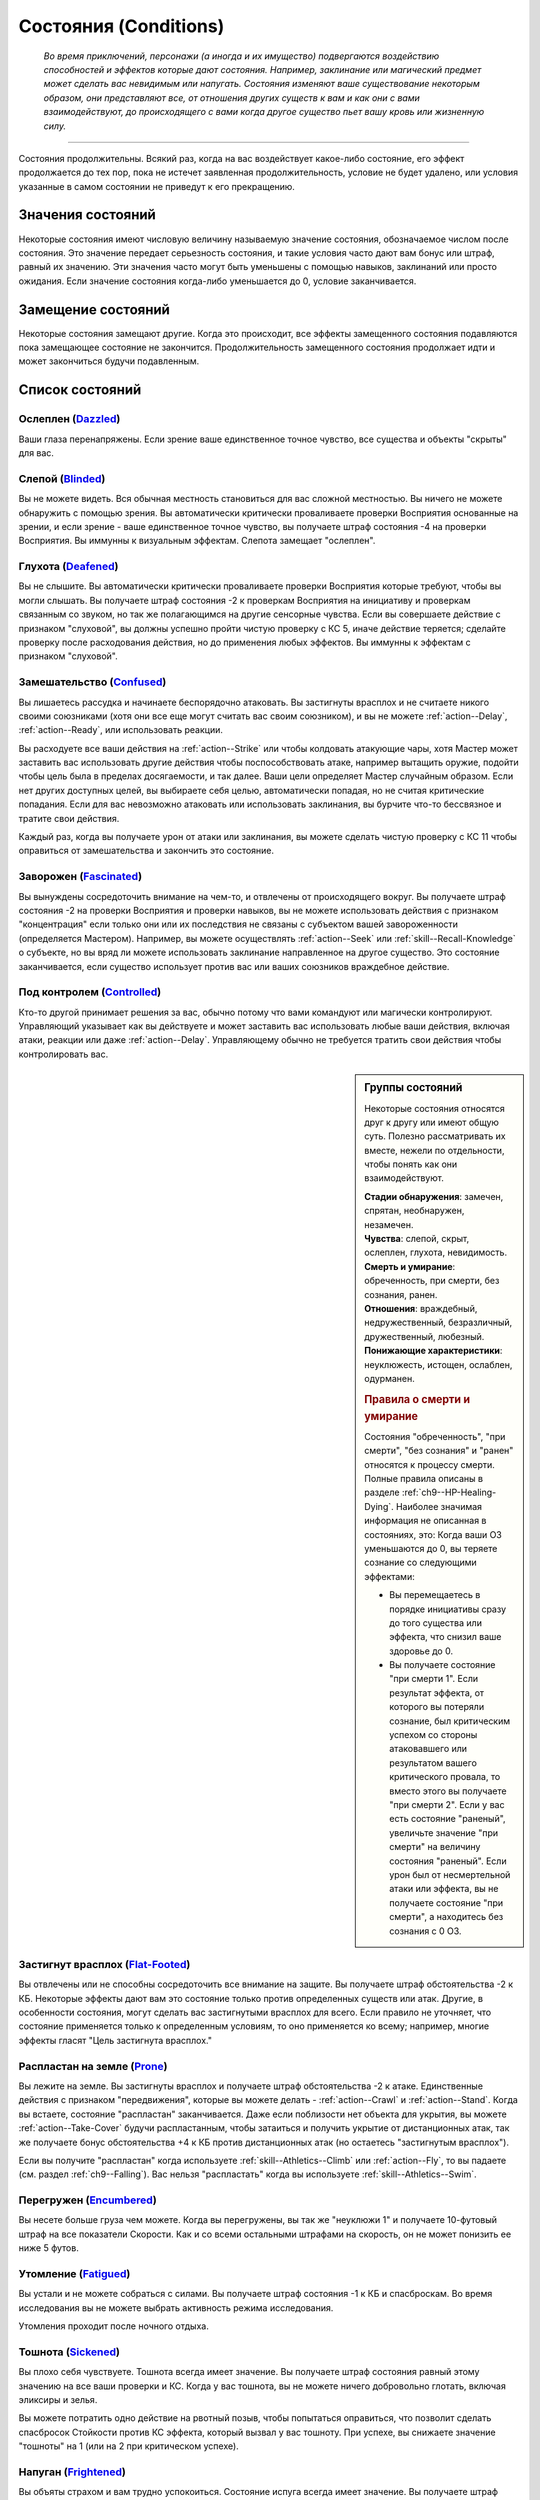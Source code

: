.. rst-class:: conditions
.. _conditions:

Состояния (Conditions)
========================================================================================

.. epigraph::

   *Во время приключений, персонажи (а иногда и их имущество) подвергаются воздействию способностей и эффектов которые дают состояния.
   Например, заклинание или магический предмет может сделать вас невидимым или напугать.
   Состояния изменяют ваше существование некоторым образом, они представляют все, от отношения других существ к вам и как они с вами взаимодействуют, до происходящего с вами когда другое существо пьет вашу кровь или жизненную силу.*

-----------------------------------------------------------------------------


Состояния продолжительны.
Всякий раз, когда на вас воздействует какое-либо состояние, его эффект продолжается до тех пор, пока не истечет заявленная продолжительность, условие не будет удалено, или условия указанные в самом состоянии не приведут к его прекращению.



Значения состояний
-----------------------------------------------------------------------------------------

Некоторые состояния имеют числовую величину называемую значение состояния, обозначаемое числом после состояния.
Это значение передает серьезность состояния, и такие условия часто дают вам бонус или штраф, равный их значению.
Эти значения часто могут быть уменьшены с помощью навыков, заклинаний или просто ожидания.
Если значение состояния когда-либо уменьшается до 0, условие заканчивается.



Замещение состояний
-----------------------------------------------------------------------------------------

Некоторые состояния замещают другие.
Когда это происходит, все эффекты замещенного состояния подавляются пока замещающее состояние не закончится.
Продолжительность замещенного состояния продолжает идти и может закончиться будучи подавленным.



Список состояний
-----------------------------------------------------------------------------------------


Ослеплен (`Dazzled <https://2e.aonprd.com/Conditions.aspx?ID=7>`_)
~~~~~~~~~~~~~~~~~~~~~~~~~~~~~~~~~~~~~~~~~~~~~~~~~~~~~~~~~~~~~~~~~~~~~~~~~~~~~~~~~~~~~~

Ваши глаза перенапряжены.
Если зрение ваше единственное точное чувство, все существа и объекты "скрыты" для вас.


Слепой (`Blinded <https://2e.aonprd.com/Conditions.aspx?ID=1>`_)
~~~~~~~~~~~~~~~~~~~~~~~~~~~~~~~~~~~~~~~~~~~~~~~~~~~~~~~~~~~~~~~~~~~~~~~~~~~~~~~~~~~~~~

Вы не можете видеть.
Вся обычная местность становиться для вас сложной местностью.
Вы ничего не можете обнаружить с помощью зрения.
Вы автоматически критически проваливаете проверки Восприятия основанные на зрении, и если зрение - ваше единственное точное чувство, вы получаете штраф состояния -4 на проверки Восприятия.
Вы иммунны к визуальным эффектам.
Слепота замещает "ослеплен".


Глухота (`Deafened <https://2e.aonprd.com/Conditions.aspx?ID=8>`_)
~~~~~~~~~~~~~~~~~~~~~~~~~~~~~~~~~~~~~~~~~~~~~~~~~~~~~~~~~~~~~~~~~~~~~~~~~~~~~~~~~~~~~~

Вы не слышите.
Вы автоматически критически проваливаете проверки Восприятия которые требуют, чтобы вы могли слышать.
Вы получаете штраф состояния -2 к проверкам Восприятия на инициативу и проверкам связанным со звуком, но так же полагающимся на другие сенсорные чувства.
Если вы совершаете действие с признаком "слуховой", вы должны успешно пройти чистую проверку с КС 5, иначе действие теряется; сделайте проверку после расходования действия, но до применения любых эффектов.
Вы иммунны к эффектам с признаком "слуховой".





Замешательство (`Confused <https://2e.aonprd.com/Conditions.aspx?ID=5>`_)
~~~~~~~~~~~~~~~~~~~~~~~~~~~~~~~~~~~~~~~~~~~~~~~~~~~~~~~~~~~~~~~~~~~~~~~~~~~~~~~~~~~~~~

Вы лишаетесь рассудка и начинаете беспорядочно атаковать.
Вы застигнуты врасплох и не считаете никого своими союзниками (хотя они все еще могут считать вас своим союзником), и вы не можете :ref:`action--Delay`, :ref:`action--Ready`, или использовать реакции.

Вы расходуете все ваши действия на :ref:`action--Strike` или чтобы колдовать атакующие чары, хотя Мастер может заставить вас использовать другие действия чтобы поспособствовать атаке, например вытащить оружие, подойти чтобы цель была в пределах досягаемости, и так далее.
Ваши цели определяет Мастер случайным образом.
Если нет других доступных целей, вы выбираете себя целью, автоматически попадая, но не считая критические попадания.
Если для вас невозможно атаковать или использовать заклинания, вы бурчите что-то бессвязное и тратите свои действия.

Каждый раз, когда вы получаете урон от атаки или заклинания, вы можете сделать чистую проверку с КС 11 чтобы оправиться от замешательства и закончить это состояние.


Заворожен (`Fascinated <https://2e.aonprd.com/Conditions.aspx?ID=14>`_)
~~~~~~~~~~~~~~~~~~~~~~~~~~~~~~~~~~~~~~~~~~~~~~~~~~~~~~~~~~~~~~~~~~~~~~~~~~~~~~~~~~~~~~

Вы вынуждены сосредоточить внимание на чем-то, и отвлечены от происходящего вокруг.
Вы получаете штраф состояния -2 на проверки Восприятия и проверки навыков, вы не можете использовать действия с признаком "концентрация" если только они или их последствия не связаны с субъектом вашей завороженности (определяется Мастером).
Например, вы можете осуществлять :ref:`action--Seek` или :ref:`skill--Recall-Knowledge` о субъекте, но вы вряд ли можете использовать заклинание направленное на другое существо.
Это состояние заканчивается, если существо использует против вас или ваших союзников враждебное действие.


Под контролем (`Controlled <https://2e.aonprd.com/Conditions.aspx?ID=6>`_)
~~~~~~~~~~~~~~~~~~~~~~~~~~~~~~~~~~~~~~~~~~~~~~~~~~~~~~~~~~~~~~~~~~~~~~~~~~~~~~~~~~~~~~

Кто-то другой принимает решения за вас, обычно потому что вами командуют или магически контролируют.
Управляющий указывает как вы действуете и может заставить вас использовать любые ваши действия, включая атаки, реакции или даже :ref:`action--Delay`.
Управляющему обычно не требуется тратить свои действия чтобы контролировать вас.


.. sidebar:: Группы состояний
	
	Некоторые состояния относятся друг к другу или имеют общую суть.
	Полезно рассматривать их вместе, нежели по отдельности, чтобы понять как они взаимодействуют.

	| **Стадии обнаружения**: замечен, спрятан, необнаружен, незамечен.
	| **Чувства**: слепой, скрыт, ослеплен, глухота, невидимость.
	| **Смерть и умирание**: обреченность, при смерти, без сознания, ранен.
	| **Отношения**: враждебный, недружественный, безразличный, дружественный, любезный.
	| **Понижающие характеристики**: неуклюжесть, истощен, ослаблен, одурманен.

	.. rubric:: Правила о смерти и умирание

	Состояния "обреченность", "при смерти", "без сознания" и "ранен" относятся к процессу смерти.
	Полные правила описаны в разделе :ref:`ch9--HP-Healing-Dying`.
	Наиболее значимая информация не описанная в состояниях, это:
	Когда ваши ОЗ уменьшаются до 0, вы теряете сознание со следующими эффектами:

	* Вы перемещаетесь в порядке инициативы сразу до того существа или эффекта, что снизил ваше здоровье до 0.
	* Вы получаете состояние "при смерти 1". Если результат эффекта, от которого вы потеряли сознание, был критическим успехом со стороны атаковавшего или результатом вашего критического провала, то вместо этого вы получаете "при смерти 2". Если у вас есть состояние "раненый", увеличьте значение "при смерти" на величину состояния "раненый". Если урон был от несмертельной атаки или эффекта, вы не получаете состояние "при смерти", а находитесь без сознания с 0 ОЗ.



Застигнут врасплох (`Flat-Footed <https://2e.aonprd.com/Conditions.aspx?ID=16>`_)
~~~~~~~~~~~~~~~~~~~~~~~~~~~~~~~~~~~~~~~~~~~~~~~~~~~~~~~~~~~~~~~~~~~~~~~~~~~~~~~~~~~~~~

Вы отвлечены или не способны сосредоточить все внимание на защите.
Вы получаете штраф обстоятельства -2 к КБ.
Некоторые эффекты дают вам это состояние только против определенных существ или атак.
Другие, в особенности состояния, могут сделать вас застигнутыми врасплох для всего.
Если правило не уточняет, что состояние применяется только к определенным условиям, то оно применяется ко всему; например, многие эффекты гласят "Цель застигнута врасплох."


Распластан на земле (`Prone <https://2e.aonprd.com/Conditions.aspx?ID=31>`_)
~~~~~~~~~~~~~~~~~~~~~~~~~~~~~~~~~~~~~~~~~~~~~~~~~~~~~~~~~~~~~~~~~~~~~~~~~~~~~~~~~~~~~~

Вы лежите на земле.
Вы застигнуты врасплох и получаете штраф обстоятельства -2 к атаке.
Единственные действия с признаком "передвижения", которые вы можете делать - :ref:`action--Crawl` и :ref:`action--Stand`.
Когда вы встаете, состояние "распластан" заканчивается.
Даже если поблизости нет объекта для укрытия, вы можете :ref:`action--Take-Cover` будучи распластанным, чтобы затаиться и получить укрытие от дистанционных атак, так же получаете бонус обстоятельства +4 к КБ против дистанционных атак (но остаетесь "застигнутым врасплох").

Если вы получите "распластан" когда используете :ref:`skill--Athletics--Climb` или :ref:`action--Fly`, то вы падаете (см. раздел :ref:`ch9--Falling`).
Вас нельзя "распластать" когда вы используете :ref:`skill--Athletics--Swim`.


Перегружен (`Encumbered <https://2e.aonprd.com/Conditions.aspx?ID=12>`_)
~~~~~~~~~~~~~~~~~~~~~~~~~~~~~~~~~~~~~~~~~~~~~~~~~~~~~~~~~~~~~~~~~~~~~~~~~~~~~~~~~~~~~~

Вы несете больше груза чем можете.
Когда вы перегружены, вы так же "неуклюжи 1" и получаете 10-футовый штраф на все показатели Скорости.
Как и со всеми остальными штрафами на скорость, он не может понизить ее ниже 5 футов.


Утомление (`Fatigued <https://2e.aonprd.com/Conditions.aspx?ID=15>`_)
~~~~~~~~~~~~~~~~~~~~~~~~~~~~~~~~~~~~~~~~~~~~~~~~~~~~~~~~~~~~~~~~~~~~~~~~~~~~~~~~~~~~~~

Вы устали и не можете собраться с силами.
Вы получаете штраф состояния -1 к КБ и спасброскам.
Во время исследования вы не можете выбрать активность режима исследования.

Утомления проходит после ночного отдыха.


Тошнота (`Sickened <https://2e.aonprd.com/Conditions.aspx?ID=34>`_)
~~~~~~~~~~~~~~~~~~~~~~~~~~~~~~~~~~~~~~~~~~~~~~~~~~~~~~~~~~~~~~~~~~~~~~~~~~~~~~~~~~~~~~

Вы плохо себя чувствуете.
Тошнота всегда имеет значение.
Вы получаете штраф состояния равный этому значению на все ваши проверки и КС.
Когда у вас тошнота, вы не можете ничего добровольно глотать, включая эликсиры и зелья.

Вы можете потратить одно действие на рвотный позыв, чтобы попытаться оправиться, что позволит сделать спасбросок Стойкости против КС эффекта, который вызвал у вас тошноту.
При успехе, вы снижаете значение "тошноты" на 1 (или на 2 при критическом успехе).


Напуган (`Frightened <https://2e.aonprd.com/Conditions.aspx?ID=19>`_)
~~~~~~~~~~~~~~~~~~~~~~~~~~~~~~~~~~~~~~~~~~~~~~~~~~~~~~~~~~~~~~~~~~~~~~~~~~~~~~~~~~~~~~

Вы объяты страхом и вам трудно успокоиться.
Состояние испуга всегда имеет значение.
Вы получаете штраф состояния равный этому значению, для всех ваших проверок и КС.
Если не сказано иначе, состояние испуга снижается на 1 в конце каждого вашего хода.
Эффект может изменять это поведение.


Бегство (`Fleeing <https://2e.aonprd.com/Conditions.aspx?ID=17>`_)
~~~~~~~~~~~~~~~~~~~~~~~~~~~~~~~~~~~~~~~~~~~~~~~~~~~~~~~~~~~~~~~~~~~~~~~~~~~~~~~~~~~~~~

Вы вынуждены сбежать из-за страха или другого побуждения.
В ваш ход, вы обязаны потратить каждое действие, чтобы попытаться избежать причины вашего состояния наиболее целесообразно (перемещаться, открывать двери преграждающие отступление).
Причиной обычно является эффект или колдун, который дал вам это состояние, хотя некоторые эффекты могут обозначить что-то другое в качестве источника.
Вы не можете :ref:`action--Delay` или :ref:`action--Ready` с состоянием "бегство".


.. _condition--Persistent-Damage:

Продолжительный урон (`Persistent Damage <https://2e.aonprd.com/Conditions.aspx?ID=29>`_)
~~~~~~~~~~~~~~~~~~~~~~~~~~~~~~~~~~~~~~~~~~~~~~~~~~~~~~~~~~~~~~~~~~~~~~~~~~~~~~~~~~~~~~~~~

Продолжительный урон идет от таких эффектов как кислота, пламя и других.
Он описывается как "X продолжительного урона [вид]", где "X" количество урона, а "[вид]" это вид урона.
Вместо получения продолжительного урона мгновенного, вы получаете его в конце каждого вашего хода, бросая кости урона заново, пока у вас не пропадет состояние.
После того как вы получили продолжительный урон, сделайте чистую проверку с КС 15, чтобы узнать оправились ли вы от продолжительного урона.
Если проверка прошла успешно, состояние заканчивается.


.. rst-class:: sidebar-wide

.. sidebar:: Правила по продолжительному урону
	
	Дополнительные правила представленные далее применяются в определенных случаях.

	.. rubric:: Помощь в восстановлении

	Вы или можете принять меры, чтобы помочь себе избавиться от продолжительного урона, или вам может помочь союзник, чтобы попытаться пройти дополнительную чистую проверку до конца хода.
	Обычно это активность требующая 2 действия и это должно быть что-то, что значительно улучшит ваши шансы (определяется Мастером).
	Например, вы можете попытаться сбить пламя, смыть кислоту или использовать навык Медицины чтобы оказать Первую Помощь при кровотечении.
	Это позволяет вам мгновенно пройти дополнительную чистую проверку.

	Мастер решает как ваша помощь сработает, руководствуясь следующим:

	* Уменьшит КС чистой проверки до 10 при подходящем виде помощь, например тушение водой пламени.
	* Остановит действие состояния при подходящем виде помощи, например исцеление вас до максимальных ОЗ чтобы остановить кровотечение или нырнуть в озеро чтобы прекратить урон огнем.
	* Изменит количество действий требуемых для помощи вам, если принятые меры были исключительно эффективны или совсем неэффективны.
	
	Продолжительный урон заканчивается после определенного времени, так как огонь тухнет, раны затягиваются и т.п.
	Мастер определяет когда это происходит, но обычно это занимает 1 минуту.

	.. rubric:: Иммунитеты, Сопротивления и Слабости

	Иммунитеты, сопротивления и слабости применяются к продолжительному урону.
	Если эффект наносит начальный урон в дополнение к продолжительному, применяйте иммунитеты, сопротивления и слабости отдельно к начальному и продолжительному урону.
	Обычно если эффект сводит на нет начальный урон, то так же нивелирует продолжительный урон.
	Например, рубящее оружие так же причиняет продолжительный урон кровотечением из-за порезов.
	В определенных ситуациях, Мастер может рассудить по другому.

	.. rubric:: Несколько состояний с продолжительным уроном

	Вы можете быть одновременно подвержены нескольким состояниям с продолжительным уроном, если они имеют разный вид урона.
	Если вы получите более одного состояния с продолжительным уроном одного вида, большее значение заменит меньшее.
	Урон наносится одновременно, если что-то реагирует на получение вами урона, это происходит только раз.
	Например, если вы "при смерти" с несколькими видами продолжительного урона, они единожды увеличивают значение состояния "при смерти".



Сдерживаем (`Restrained <https://2e.aonprd.com/Conditions.aspx?ID=33>`_)
~~~~~~~~~~~~~~~~~~~~~~~~~~~~~~~~~~~~~~~~~~~~~~~~~~~~~~~~~~~~~~~~~~~~~~~~~~~~~~~~~~~~~~

Вы связаны и едва можете двигаться или придавлены существом.
Вы получаете состояния "застигнут врасплох" и "обездвижен", и вы не можете использовать атаки или действия с признаком "воздействие", за исключением попыток :ref:`action--Escape` или :ref:`skill--Athletics--Force-Open`, чтобы избавиться от того? что сдерживает вас.
"Сдерживаем" замещает состояние "Схвачен".


Схвачен (`Grabbed <https://2e.aonprd.com/Conditions.aspx?ID=20>`_)
~~~~~~~~~~~~~~~~~~~~~~~~~~~~~~~~~~~~~~~~~~~~~~~~~~~~~~~~~~~~~~~~~~~~~~~~~~~~~~~~~~~~~~

Другое существо схватило и удерживает вас на месте, давая вам состояния "застигнут врасплох" и "обездвижен".
Если вы, будучи схваченным, пытаетесь совершить действие с признаком "воздействие", то должны пройти чистую проверку с КС 5, иначе действие теряется; совершайте проверку после расходования действия, но до применения эффектов.


Обездвижен (`Immobilized <https://2e.aonprd.com/Conditions.aspx?ID=24>`_)
~~~~~~~~~~~~~~~~~~~~~~~~~~~~~~~~~~~~~~~~~~~~~~~~~~~~~~~~~~~~~~~~~~~~~~~~~~~~~~~~~~~~~~

Вы не можете использовать никакое действие с признаком "движение".
Если вы обездвижены из-за чего-то, что удерживает вас на месте, и внешняя сила будет перемещать вас из вашего пространства, эта сила должна успешно пройти проверку либо с КС эффекта удерживающего вас на месте, либо относительной защиты (обычно КС Стойкости) монстра удерживающего вас на месте.


Парализован (`Paralyzed <https://2e.aonprd.com/Conditions.aspx?ID=28>`_)
~~~~~~~~~~~~~~~~~~~~~~~~~~~~~~~~~~~~~~~~~~~~~~~~~~~~~~~~~~~~~~~~~~~~~~~~~~~~~~~~~~~~~~

Ваше тело застывает на месте.
Вы "застигнуты врасплох" и не можете действовать, за исключением использования :ref:`skill--Recall-Knowledge` и действий требующих только использования разума (по решению Мастера).
Ваши чувства все еще работают, но только в области которую вы можете ощущать не двигая своим телом, так что вы не можете использовать :ref:`action--Seek` пока парализованны.


Окаменение (`Petrified <https://2e.aonprd.com/Conditions.aspx?ID=30>`_)
~~~~~~~~~~~~~~~~~~~~~~~~~~~~~~~~~~~~~~~~~~~~~~~~~~~~~~~~~~~~~~~~~~~~~~~~~~~~~~~~~~~~~~

Вы превращены в камень.
Вы не можете действовать или ощущать что-либо.
Вы становитесь объектом с массой в два раза выше вашей обычной массы (обычно 12 для среднего окаменевшего существа или 6 для маленького), КБ 9, Твердость 8, и тем же количеством ОЗ что были к вас в живом состоянии.
У вас нет Предела Поломки.
Когда вы возвращаетесь в нормальное состояние, у вас то же значение ОЗ что и было в состоянии статуи.
Если статуя разрушается, вы мгновенно умираете.
Во время окаменения ваш разум и тело в стазисе, поэтому вы не стареете и не замечаете течение времени.


Сломано (`Broken <https://2e.aonprd.com/Conditions.aspx?ID=2>`_)
~~~~~~~~~~~~~~~~~~~~~~~~~~~~~~~~~~~~~~~~~~~~~~~~~~~~~~~~~~~~~~~~~~~~~~~~~~~~~~~~~~~~~~

Это состояние объектов.
Объект сломан, когда урон снизил его Очки Здоровья до Предела Поломки или ниже.
Сломанный предмет не может быть использован как обычно, и не дает бонусы, за исключением брони.
Сломанная броня все еще дает бонус предмета к КБ, но так же дает штраф состояния к КБ в зависимости от категории:
-1 при сломанной легкой броне,
-2 при сломанной средней броне,
-3 при сломанной тяжелой броне,

Сломанный предмет по-прежнему налагает штрафы и ограничения, обычно связанные с его ношением, хранением или использованием.
Например, сломанная броня все еще будет налагать ограничение модификатора Ловкости, штрафы проверок и так далее.

Если эффект делает вещь автоматически поломанной и предмет имеет ОЗ больше Предела Поломки, этот эффект так же снижает ОЗ до предела поломки.



.. sidebar:: Получение и потеря действий

	Ускорен, замедлен и ошеломлен - основные способы чтобы получить или потерять действие во время хода.
	Правила об этом описаны в рзделе :ref:`ch9--Actions--Gaining-and-Losing`.
	Вкратце, эти состояния меняют количество действий получаемых в начале хода, таким образом получение состояния в середине хода не изменяет количество действий на этом ходу.
	Если у вас есть состояние которое воздействует на количество действий, вы выбираете какие из них потерять.
	Например, действие полученное от *спешки* позволяет вам использовать его только для Перемещения и Шага, так что если вам требуется лишиться действия из-за состояния "замедлен", вы можете решить потерять действие полученное от *спешки*, оставив другие действия которые можно использовать более гибко.

	Некоторые состояния не позволяют вам получать некоторые действия, обычно реакции.
	Другие состояния просто говорят что вы не можете действовать.
	Когда вы не можете действовать, вы не способны использовать никакие действия.
	В отличие от "замедлен" или "ошеломлен", они не изменяют количество получаемых действий, они просто препятствуют их использование.
	Это значит, что если вы были избавлены от "паралича" во время вашего хода, вы можете сразу действовать.



Ошеломлен (`Stunned <https://2e.aonprd.com/Conditions.aspx?ID=36>`_)
~~~~~~~~~~~~~~~~~~~~~~~~~~~~~~~~~~~~~~~~~~~~~~~~~~~~~~~~~~~~~~~~~~~~~~~~~~~~~~~~~~~~~~

Вы лишаетесь чувств.
Вы не можете действовать когда ошеломлены.
Ошеломление обычно имеет значение, которое означает сколько всего действий вы теряете, возможно в течении нескольких ходов с момента ошеломления.
Каждый раз, когда вы восстанавливаете действия (как например, в начале хода), отнимайте это значение из количества получаемых действий и снижайте значение состояния на такую же величину.
Например, если вы были "ошеломлены 4", вы потеряете все 3 действия в ваш ход, уменьшив значение состояния до "ошеломлен 1"; на следующем ходу вы потеряете еще 1 действие и сможете использовать оставшиеся 2 как обычно.
Ошеломление так же может иметь продолжительность вместо значения, как например "ошеломлен на 1 минуту".
В том случае вы теряете все ваши действия в течение указанного времени.

Ошеломление замещает состояние "замедлен".
Если продолжительность ошеломления заканчивается когда вы замедленны, вы считаете потерю действий от ошеломления в пользу замедления.
Например, если вы были ошеломлены 1 и замедлены 2 в начале хода, вы потеряете 1 действие от ошеломления и 1 от замедления, так что у вас останется 1 действие на этом ходу.


Замедлен (`Slowed <https://2e.aonprd.com/Conditions.aspx?ID=35>`_)
~~~~~~~~~~~~~~~~~~~~~~~~~~~~~~~~~~~~~~~~~~~~~~~~~~~~~~~~~~~~~~~~~~~~~~~~~~~~~~~~~~~~~~

У вас меньше действий.
Замедление всегда имеет значение.
Когда вы восстанавливаете действия в начале хода, уменьшите их количество на значение состояния.
Так как замедление начинает свое действие только в начале хода, если вы были замедлены во время своего хода, то не теряете действие мгновенно.


Ускорен (`Quickened <https://2e.aonprd.com/Conditions.aspx?ID=32>`_)
~~~~~~~~~~~~~~~~~~~~~~~~~~~~~~~~~~~~~~~~~~~~~~~~~~~~~~~~~~~~~~~~~~~~~~~~~~~~~~~~~~~~~~

Каждый раунд, в начале своего хода, вы получаете 1 дополнительное действие.
Многие эффекты, дающие ускорение, уточняют на какой вид действий вы можете потратить его.
Если вы были ускорены несколькими эффектами, вы можете использовать это дополнительное действие на любое одиночное действие, разрешенное любым из эффектов ускорения, действующих на вас (прим. пер.: Вы все так же получаете 1 доп. очко действия, просто разные эффекты позволяют вам потратить его по разному, и можно выбрать из разрешенных).
Так как ускорение начинает свое действие только в начале хода, если вы были ускорены во время своего хода, то не получаете действие мгновенно.


.. sidebar:: Избыточные состояния
	
	Вы можете иметь только одно уникальное состояние единовременно.
	Если эффект применяет к вам состояние которое у вас уже есть, вы изменяете продолжительность состояние используя большее значение.
	Состояния меньшей длительности заканчиваются, однако другие состояния вызванные изначальным эффектом могут продолжаться.

	Например, по вам попал монстр и истощил вашу живучесть.
	Из-за ран вы "ослаблены 2" и "застигнуты врасплох" до конца следующего хода монстра..
	Перед окончания следующего хода этого монстра, ловушка отравляет вас, делая вас "ослабленным 2" на 1 минуту.
	В этом случае, "ослаблен 2" длительностью в 1 минуту замещает "ослаблен 2" от монстра, таким образом делая вас ослабленным на большее время.
	Вы остаетесь застигнутым врасплох, так как ничего не заменило это состояние, и оно все еще длится до окончания следующего хода монстра.

	Любые способности которые избавляют от состояния, полностью убирают его, не важно какого оно было значения или сколько раз вы были ему подвержены.
	Из примера выше, заклинание избавляющее вас от "ослабления", убрало бы его полностью, то есть не потребовалось бы использовать заклинание дважды.

	.. rubric:: Избыточные состояния со значением

	Состояния с другими значениями считаются другими состояниями.
	Если вы подверглись состоянию со значением несколько раз, вы применяете только большее значение, однако вы вам возможно придется отслеживать за их длительностями, если одно имеет меньшее значение но длится дольше.
	Например, если у вас есть "замедлен 2" на 1 раунд и "замедлен 1" на 6 раундов, вы будете учитывать "замедлен 2" первый раунд, а потом вы переключитесь на "замедлен 1" на следующие 5 раундов.
	Если что-то снижает значение состояния, оно действует на все состояния с таким названием.
	Например, в примере выше, если что-то снижает ваше "замедление" на 1, то это уменьшит первое состояние до 1, и уменьшит второе состояние до 0, тем самым убрав его.


При смерти (`Dying <https://2e.aonprd.com/Conditions.aspx?ID=11>`_)
~~~~~~~~~~~~~~~~~~~~~~~~~~~~~~~~~~~~~~~~~~~~~~~~~~~~~~~~~~~~~~~~~~~~~~~~~~~~~~~~~~~~~~

Вы истекаете кровью или на пороге смерти по другой причине.
Пока вы имеете это состояние, то находитесь без сознания.
Состояние "при смерти" всегда имеет значение.
Если оно достигает 4, вы умираете.
Если вы при смерти, то должны проходить проверки восстановления (см. :ref:`ch9--Recovery-Checks`) каждый раунд в начале вашего хода, чтобы определить, становится вам лучше или хуже.
Ваше значение состояния "при смерти" увеличивается на 1 если вы получаете урон находясь при смерти, или на 2 если получаете урон от критической атаки врага или при критическом провале спасброска.

Если вы теряете состояние "при смерти" успешно пройдя проверку восстановления и все еще имеете 0 ОЗ, вы остаетесь без сознания, но можете очнуться как описано в этом состоянии.
Вы теряете состояние "при смерти" автоматически и приходите в сознание если у вас 1 или более ОЗ.
Всякий раз, когда вы лишаетесь состояния "при смерти", вы получаете состояние "ранен 1" или увеличиваете его на 1 если оно у вас уже было.


Ранен (`Wounded <https://2e.aonprd.com/Conditions.aspx?ID=42>`_)
~~~~~~~~~~~~~~~~~~~~~~~~~~~~~~~~~~~~~~~~~~~~~~~~~~~~~~~~~~~~~~~~~~~~~~~~~~~~~~~~~~~~~~

Вы были серьезно травмированы в бою.
Если вы потеряли состояние "при смерти", и не имели состояния "ранен", то получаете "ранен 1".
Если у вас уже было состояние "ранен", когда вы теряете состояние "при смерти", то значение "ранен" увеличивается на 1.
Если вы получили состояние "при смерти" будучи раненым, увеличьте значение "при смерти" на значение "ранен".
Состояние "ранен" заканчивается если кто-то успешно восстанавливает вам Очки Здоровья с помощью :ref:`skill--Medicine--Treat-Wounds`, или если вам восстановили ОЗ до максимума и вы отдохнули 10 минут.


Обречен (`Doomed <https://2e.aonprd.com/Conditions.aspx?ID=9>`_)
~~~~~~~~~~~~~~~~~~~~~~~~~~~~~~~~~~~~~~~~~~~~~~~~~~~~~~~~~~~~~~~~~~~~~~~~~~~~~~~~~~~~~~

Могущественная сила завладела вашей душой, взывая к смерти.
Обреченность всегда имеет значение.
Значение "при смерти", при котором вы умираете, уменьшается на значение "обреченности".
Если ваше максимальное значение "при смерти" когда-либо уменьшится до 0 вы мгновенно умираете.
Когда вы умрете, то больше не обречены.

Ваше значение обреченности уменьшается на 1 каждый раз после ночного отдыха.


Без сознания (`Unconscious <https://2e.aonprd.com/Conditions.aspx?ID=38>`_)
~~~~~~~~~~~~~~~~~~~~~~~~~~~~~~~~~~~~~~~~~~~~~~~~~~~~~~~~~~~~~~~~~~~~~~~~~~~~~~~~~~~~~~

Вы спите или в нокауте.
Вы не можете действовать.
Вы получаете штраф состояния -4 к КБ, Восприятию и спасброскам Рефлекса, и имеете состояния "слепой" и "застигнут врасплох".
Когда вы получаете это состояние, то падаете распластанным на землю, роняете все предметы, которыми владеете или которые держите в руках, если только эффект не требует обратного или Мастер решил что вы в таком положении, что не выпустите их из рук.


**Если вы без сознания потому что при смерти**, вы не можете очнуться пока у вас 0 ОЗ.
Если вам восстановили 1 ОЗ или более посредствам исцеления, вы теряете состояние "при смерти" и "без сознания" и можете действовать как обычно в свой следующий ход.

**Если вы без сознания с 0 ОЗ но не при смерти**, вы естественным образом возвращаетесь к 1 ОЗ и приходите в сознание после достаточного кол-ва времени.
Мастер определяет как долго вы остаетесь без сознания, минимум от 10 минут до нескольких часов.
Если вы получаете исцеление в это время, то теряете состояние "без сознания" и можете действовать как обычно в свой следующий ход.

**Если вы без сознания и у вас более 1 ОЗ** (обычно потому что вы спите или из-за эффекта), вы приходите в сознание одним из перечисленных способов.
Каждый из которых лишает вас бессознательного состояния.

* Вы получили урон, но ОЗ не опустились до 0. Если урон снизил ОЗ до 0, вы остаетесь без сознания и получаете состояние "при смерти" как обычно.
* Вы были исцелены, но не средствами естественного исцеления от отдыха.
* Кто-то толкает или трясет вас с помощью действия :ref:`action--Interact`.
* Вокруг вас раздается громкий шум, однако пробуждение не происходит автоматически. В начале вашего хода вы проходите проверку Восприятия с КС шума (или слабейшего КС шума, если источников шума несколько), пробуждаясь если проверка была успешной. Для битвы это обычно КС 5, но если существа пытаются не шуметь вокруг вас, проверка Восприятия делается против их КС Скрытности. Некоторые магические эффекты усыпляют вас так сильно, что вам нельзя пройти эту проверку.
* Если вы просто спите, Мастер решает что вы проснулись потому что у вас был спокойный ночной сон или что-то нарушило этот отдых.




Ослаблен (`Enfeebled <https://2e.aonprd.com/Conditions.aspx?ID=13>`_)
~~~~~~~~~~~~~~~~~~~~~~~~~~~~~~~~~~~~~~~~~~~~~~~~~~~~~~~~~~~~~~~~~~~~~~~~~~~~~~~~~~~~~~

Вы ослаблены физически.
Ослабление всегда имеет значение.
Когда вы ослаблены, вы получаете штраф состояния равный значению состояния к броскам основанным на Силе, и КС, включая атаки в ближнем бою основанные на Силе, броски на урон основанные на Силе, и проверки Атлетики.


Неуклюжесть (`Clumsy <https://2e.aonprd.com/Conditions.aspx?ID=3>`_)
~~~~~~~~~~~~~~~~~~~~~~~~~~~~~~~~~~~~~~~~~~~~~~~~~~~~~~~~~~~~~~~~~~~~~~~~~~~~~~~~~~~~~~

Ваши движения становятся неуклюжими и неточными.
Неуклюжесть всегда имеет значение.
Вы получаете штраф состояния равный значению состояния к КС и проверкам основанным на Ловкости, включая КБ, спасброски Рефлекса, дистанционные атаки и проверки навыков Акробатики, Скрытности и Воровства.


Истощен (`Drained <https://2e.aonprd.com/Conditions.aspx?ID=10>`_)
~~~~~~~~~~~~~~~~~~~~~~~~~~~~~~~~~~~~~~~~~~~~~~~~~~~~~~~~~~~~~~~~~~~~~~~~~~~~~~~~~~~~~~

Когда существо успешно пьет вашу кровь или вытягивает из вас жизненную силу, вы становитесь менее здоровым.
Истощение всегда имеет значение.
Вы получаете штраф состояния, равный значению истощения, к проверкам основанным на Телосложении, таким как спасброски Стойкости.
Вы так же теряете количество Очков Здоровья равное вашему уровню (мин. 1) помноженному на значение истощения, и уменьшаете максимальные Очки Здоровья на это же значение.
Например, если по вам попали атакой, которая причинила состояние "истощен 3" и вы персонаж 3-го уровня, то вы теряете 9 ОЗ и уменьшаете максимальные ОЗ на 9.
Потеря этих Очков Здоровья не считается получением урона.

Ваше значение истощения уменьшается на 1 каждый раз после ночного отдыха.
Это увеличивает максимальные ОЗ, но вы не восстанавливаете вместе с этим потерянные ОЗ.


Одурманен (`Stupefied <https://2e.aonprd.com/Conditions.aspx?ID=37>`_)
~~~~~~~~~~~~~~~~~~~~~~~~~~~~~~~~~~~~~~~~~~~~~~~~~~~~~~~~~~~~~~~~~~~~~~~~~~~~~~~~~~~~~~

Ваши мысли и инстинкты затуманены.
Одурманивание всегда имеет значение.
Вы получаете штраф состояния равный этому значению к проверкам и КС основанным на Интеллекте, Мудрости и Харизме, а так же спасброскам Воли, атакам заклинаниями, КС заклинаний, и проверкам навыков которые используют эти характеристики.
Всякий раз, когда вы одурманены и делаете :ref:`action--Cast-a-Spell`, заклинание прерывается, если только вы не пройдете чистую проверку с КС = 5 + значение состояния.







Незамеченный (`Unnoticed <https://2e.aonprd.com/Conditions.aspx?ID=41>`_)
~~~~~~~~~~~~~~~~~~~~~~~~~~~~~~~~~~~~~~~~~~~~~~~~~~~~~~~~~~~~~~~~~~~~~~~~~~~~~~~~~~~~~~

Если вы незамечены существом, оно понятия не имеет о вашем присутствии.
Когда вы незамечены, вы так же "необнаружены" для существа.
Это состояние имеет значение для способностей, которые могут быть использованы против целей которые совсем не подозревают о вашем присутствии.


Необнаруженный (`Undetected <https://2e.aonprd.com/Conditions.aspx?ID=39>`_)
~~~~~~~~~~~~~~~~~~~~~~~~~~~~~~~~~~~~~~~~~~~~~~~~~~~~~~~~~~~~~~~~~~~~~~~~~~~~~~~~~~~~~~

Когда вы необнаружены существом, это существо совсем не может видеть вас, не имеет понятия в каком месте вы находитесь и не может целиться в вас, хотя на вас могут воздействовать эффекты по области.
Когда вы необнаружены существом, оно является "застигнутым врасплох" для вас.

Существо, которым вы не обнаружены, может попытаться угадать квадрат в котором вы находитесь и попытаться выбрать вас целью.
Оно должно выбрать квадрат и попытаться атаковать.
Это работает как прицеливание в спрятанное существо (требуется чистая проверка с КС 11, как описано здесь - :ref:`ch9--Detecting--Hidden`), но чистая проверка и бросок атаки делаются Мастером втайне, он не раскрывает была ли она неуспешной из-за чистой проверки, атаки или выбора неверного квадрата.

Существо может использовать действие :ref:`action--Seek`, чтобы найти вас как описано в этом действии.


Спрятанный (`Hidden <https://2e.aonprd.com/Conditions.aspx?ID=22>`_)
~~~~~~~~~~~~~~~~~~~~~~~~~~~~~~~~~~~~~~~~~~~~~~~~~~~~~~~~~~~~~~~~~~~~~~~~~~~~~~~~~~~~~~

Когда вы спрятаны от существа, оно знает в каком пространстве вы находитесь, но не может определить ваше точное место.
Обычно вы становитесь "спрятанным" используя Скрытность чтобы :ref:`skill--Stealth--Hide`.
Когда для :ref:`action--Seek` существа используются только неточные чувства, оно остается "спрятанным", а не "замеченным".
Существо, от которого вы спрятались, является для вас застигнутым врасплох, а так же должно пройти чистую проверку с КС 11 когда делает вас целью для атаки, заклинания или другого эффекта, иначе этот эффект не действует на вас.
Эффекты по области не подвержены этой чистой проверке.

Существо может попытаться использовать действие :ref:`action--Seek` чтобы заметить вас, как описано.


Замечен (`Observed <https://2e.aonprd.com/Conditions.aspx?ID=27>`_)
~~~~~~~~~~~~~~~~~~~~~~~~~~~~~~~~~~~~~~~~~~~~~~~~~~~~~~~~~~~~~~~~~~~~~~~~~~~~~~~~~~~~~~

Все что хорошо видно, считается "замеченным" для вас.
Если существо принимает меры чтобы избежать обнаружения, например, использует Скрытность чтобы :ref:`skill--Stealth--Hide`, то оно может стать "спрятанным" или "необнаруженным" вместо того, чтобы быть "замеченным".
Если вы имеете другое точное чувство вместо зрения, или как дополнительное, вы можете попытаться обнаружить существо или объект используя это чувство.
Вы можете обнаружить существо только точным чувством.
При использовании :ref:`action--Seek` для обнаружения существа, только с помощью неточного чувства, оно остается "спрятанным" а не "замеченным".


Скрыт (`Concealed <https://2e.aonprd.com/Conditions.aspx?ID=4>`_)
~~~~~~~~~~~~~~~~~~~~~~~~~~~~~~~~~~~~~~~~~~~~~~~~~~~~~~~~~~~~~~~~~~~~~~~~~~~~~~~~~~~~~~

Когда вы скрыты от существа, как в густом тумане, ему труднее вас увидеть.
При этом вы можете быть "замечены", но в вас тяжелее целиться.
Существо от которого вы скрыты должно пройти чистую проверку КС 5 когда выбирает вас целью для атаки, заклинания или другого эффекта.
Эффекты по области не подвержены этой чистой проверке.
Если проверка неудачна, атака, заклинание или эффект не срабатывает.


Невидимый (`Invisible <https://2e.aonprd.com/Conditions.aspx?ID=26>`_)
~~~~~~~~~~~~~~~~~~~~~~~~~~~~~~~~~~~~~~~~~~~~~~~~~~~~~~~~~~~~~~~~~~~~~~~~~~~~~~~~~~~~~~

Во время невидимости вас нельзя увидеть.
Вы "необнаружены" для всех.
Существа могут использовать :ref:`action--Seek` чтобы обнаружить вас.
Если существо успешно пройдет проверку Восприятия, против вашего КС Скрытности, вы становитесь "спрятанным" от этого существа пока не используете :ref:`skill--Stealth--Sneak` чтобы снова стать "необнаруженным".
Если вы становитесь невидимым когда кто-то может видеть вас, то вначале вы будете "спрятанным" для наблюдателя (вместо того чтобы быть сразу "необнаруженным"), пока не используете успешно :ref:`action--Seek`, чтобы снова стать "необнаруженным".
Вы не можете стать "замеченным" во время невидимости, разве что при использовании специальных способностей или магии.





Любезный (`Helpful <https://2e.aonprd.com/Conditions.aspx?ID=21>`_)
~~~~~~~~~~~~~~~~~~~~~~~~~~~~~~~~~~~~~~~~~~~~~~~~~~~~~~~~~~~~~~~~~~~~~~~~~~~~~~~~~~~~~~

Это состояние показывает расположение существа по отношению к определенному персонажу, и только сверхъестественные эффекты (как заклинание) могут наложить это состояние на игрового персонажа.
Любезное существо хочет активно помогать персонажу.
Существо будет согласно на разумные просьбы от этого персонажа, до тех пор, пока это не будет значительно влиять на его цели или жизнь.
Если персонаж или один из союзников использует враждебное действие против существа, оно, по решению Мастера, изменит отношение на худшее, в зависимости от тяжести враждебного действия.

.. versionadded:: /errata-r1
	О наложении статусов на игровых персонажей.


Дружественный (`Friendly <https://2e.aonprd.com/Conditions.aspx?ID=18>`_)
~~~~~~~~~~~~~~~~~~~~~~~~~~~~~~~~~~~~~~~~~~~~~~~~~~~~~~~~~~~~~~~~~~~~~~~~~~~~~~~~~~~~~~

Это состояние показывает расположение существа по отношению к определенному персонажу, и только сверхъестественные эффекты (как заклинание) могут наложить это состояние на игрового персонажа.
Дружественному существу нравится персонаж.
Персонаж может попробовать использовать :ref:`skill--Diplomacy--Request` на дружественное существо, чтобы сделать что-либо, и оно скорее всего согласится на простую и безопасную просьбу, которая не требует многого чтобы выполнить ее.
Если персонаж или один из союзников использует враждебное действие против существа, оно, по решению Мастера, изменит отношение на худшее, в зависимости от тяжести враждебного действия.

.. versionadded:: /errata-r1
	О наложении статусов на игровых персонажей.


Безразличный (`Indifferent <https://2e.aonprd.com/Conditions.aspx?ID=25>`_)
~~~~~~~~~~~~~~~~~~~~~~~~~~~~~~~~~~~~~~~~~~~~~~~~~~~~~~~~~~~~~~~~~~~~~~~~~~~~~~~~~~~~~~

Это состояние показывает расположение существа по отношению к определенному персонажу, и только сверхъестественные эффекты (как заклинание) могут наложить это состояние на игрового персонажа.
Существо, безразличное к персонажу, не волнует персонаж и его дела.
Предполагается что существо относится безразлично к персонажу, если не говорится иначе.

.. versionadded:: /errata-r1
	О наложении статусов на игровых персонажей.


Недружественный (`Unfriendly <https://2e.aonprd.com/Conditions.aspx?ID=40>`_)
~~~~~~~~~~~~~~~~~~~~~~~~~~~~~~~~~~~~~~~~~~~~~~~~~~~~~~~~~~~~~~~~~~~~~~~~~~~~~~~~~~~~~~

Это состояние показывает расположение существа по отношению к определенному персонажу, и только сверхъестественные эффекты (как заклинание) могут наложить это состояние на игрового персонажа.
Недружественному существу не нравится персонаж и оно ему не доверяет.
Недружественное существо не будет принимать :ref:`skill--Diplomacy--Request` от персонажа.

.. versionadded:: /errata-r1
	О наложении статусов на игровых персонажей.


Враждебный (`Hostile <https://2e.aonprd.com/Conditions.aspx?ID=23>`_)
~~~~~~~~~~~~~~~~~~~~~~~~~~~~~~~~~~~~~~~~~~~~~~~~~~~~~~~~~~~~~~~~~~~~~~~~~~~~~~~~~~~~~~

Это состояние показывает расположение существа по отношению к определенному персонажу, и только сверхъестественные эффекты (как заклинание) могут наложить это состояние на игрового персонажа.
Существо враждебное персонажу активно ищет способы навредить ему.
Оно не обязательно атакует его, но точно не принимает от него :ref:`skill--Diplomacy--Request`.

.. versionadded:: /errata-r1
	О наложении статусов на игровых персонажей.
